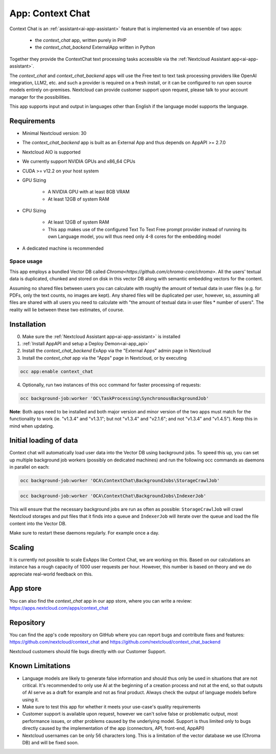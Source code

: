 =================
App: Context Chat
=================

.. _ai-app-context_chat:

Context Chat is an :ref:`assistant<ai-app-assistant>` feature that is implemented via an ensemble of two apps:

 * the *context_chat* app, written purely in PHP
 * the *context_chat_backend* ExternalApp written in Python

Together they provide the ContextChat text processing tasks accessible via the :ref:`Nextcloud Assistant app<ai-app-assistant>`.

The *context_chat* and *context_chat_backend* apps will use the Free text to text task processing providers like OpenAI integration, LLM2, etc. and such a provider is required on a fresh install, or it can be configured to run open source models entirely on-premises. Nextcloud can provide customer support upon request, please talk to your account manager for the possibilities.

This app supports input and output in languages other than English if the language model supports the language.

Requirements
------------

* Minimal Nextcloud version: 30
* The *context_chat_backend* app is built as an External App and thus depends on AppAPI >= 2.7.0
* Nextcloud AIO is supported
* We currently support NVIDIA GPUs and x86_64 CPUs
* CUDA >= v12.2 on your host system
* GPU Sizing

   * A NVIDIA GPU with at least 8GB VRAM
   * At least 12GB of system RAM

* CPU Sizing

   * At least 12GB of system RAM
   * This app makes use of the configured Text To Text Free prompt provider instead of running its own Language model, you will thus need only 4-8 cores for the embedding model

* A dedicated machine is recommended

Space usage
~~~~~~~~~~~

This app employs a bundled Vector DB called `Chroma<https://github.com/chroma-core/chroma>`. All the users' textual data is duplicated, chunked and stored on disk in this vector DB along with semantic embedding vectors for the content.

Assuming no shared files between users you can calculate with roughly the amount of textual data in user files (e.g. for PDFs, only the text counts, no images are kept). Any shared files will be duplicated per user, however, so, assuming all files are shared with all users you need to calculate with "the amount of textual data in user files * number of users". The reality will lie between these two estimates, of course.

Installation
------------

0. Make sure the :ref:`Nextcloud Assistant app<ai-app-assistant>` is installed
1. :ref:`Install AppAPI and setup a Deploy Demon<ai-app_api>`
2. Install the *context_chat_backend* ExApp via the "External Apps" admin page in Nextcloud
3. Install the *context_chat* app via the "Apps" page in Nextcloud, or by executing

.. code-block::

   occ app:enable context_chat

4. Optionally, run two instances of this occ command for faster processing of requests:

.. code-block::

   occ background-job:worker 'OC\TaskProcessing\SynchronousBackgroundJob'

**Note**: Both apps need to be installed and both major version and minor version of the two apps must match for the functionality to work (ie. "v1.3.4" and "v1.3.1"; but not "v1.3.4" and "v2.1.6"; and not "v1.3.4" and "v1.4.5"). Keep this in mind when updating.

Initial loading of data
-----------------------

Context chat will automatically load user data into the Vector DB using background jobs. To speed this up, you can set up multiple background job workers (possibly on dedicated machines) and run the following occ commands as daemons in parallel on each:

.. code-block::

   occ background-job:worker 'OCA\ContextChat\BackgroundJobs\StorageCrawlJob'

.. code-block::

   occ background-job:worker 'OCA\ContextChat\BackgroundJobs\IndexerJob'

This will ensure that the necessary background jobs are run as often as possible: ``StorageCrawlJob`` will crawl Nextcloud storages and put files that it finds into a queue and ``IndexerJob`` will iterate over the queue and load the file content into the Vector DB.

Make sure to restart these daemons regularly. For example once a day.

Scaling
-------

It is currently not possible to scale ExApps like Context Chat, we are working on this. Based on our calculations an instance has a rough capacity of 1000 user requests per hour. However, this number is based on theory and we do appreciate real-world feedback on this.

App store
---------

You can also find the *context_chat* app in our app store, where you can write a review: `<https://apps.nextcloud.com/apps/context_chat>`_

Repository
----------

You can find the app's code repository on GitHub where you can report bugs and contribute fixes and features: `<https://github.com/nextcloud/context_chat>`_ and `<https://github.com/nextcloud/context_chat_backend>`_

Nextcloud customers should file bugs directly with our Customer Support.

Known Limitations
-----------------

* Language models are likely to generate false information and should thus only be used in situations that are not critical. It's recommended to only use AI at the beginning of a creation process and not at the end, so that outputs of AI serve as a draft for example and not as final product. Always check the output of language models before using it.
* Make sure to test this app for whether it meets your use-case's quality requirements
* Customer support is available upon request, however we can't solve false or problematic output, most performance issues, or other problems caused by the underlying model. Support is thus limited only to bugs directly caused by the implementation of the app (connectors, API, front-end, AppAPI)
* Nextcloud usernames can be only 56 characters long. This is a limitation of the vector database we use (Chroma DB) and will be fixed soon.

